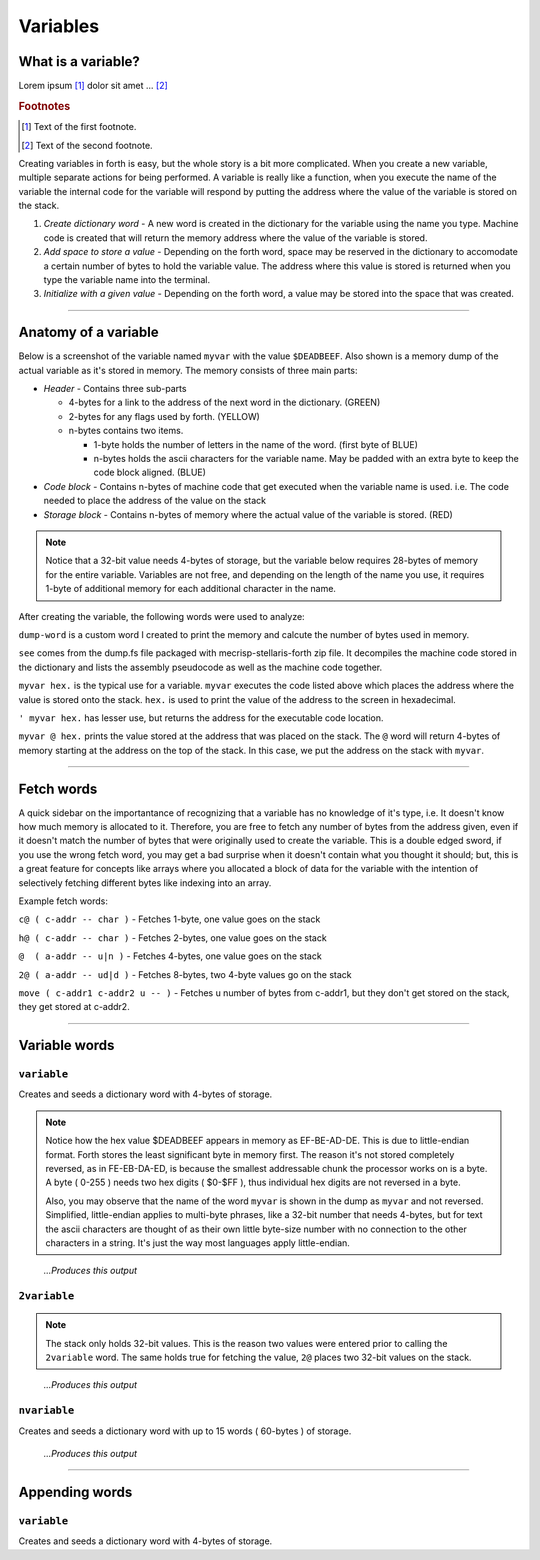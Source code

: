 Variables
=========

What is a variable?
-------------------

Lorem ipsum [#f1]_ dolor sit amet ... [#f2]_

.. rubric:: Footnotes

.. [#f1] Text of the first footnote.
.. [#f2] Text of the second footnote.

Creating variables in forth is easy, but the whole story is a bit more complicated. When you create a new variable, multiple separate actions for being performed. A variable is really like a function, when you execute the name of the variable the internal code for the variable will respond by putting the address where the value of the variable is stored on the stack.

1. *Create dictionary word* - A new word is created in the dictionary for the variable using the name you type. Machine code is created that will return the memory address where the value of the variable is stored. 
2. *Add space to store a value* - Depending on the forth word, space may be reserved in the dictionary to accomodate a certain number of bytes to hold the variable value. The address where this value is stored is returned when you type the variable name into the terminal.
3. *Initialize with a given value* - Depending on the forth word, a value may be stored into the space that was created.

----

Anatomy of a variable
---------------------

Below is a screenshot of the variable named ``myvar`` with the value ``$DEADBEEF``. Also shown is a memory dump of the actual variable as it's stored in memory. The memory consists of three main parts:

* *Header* - Contains three sub-parts

  * 4-bytes for a link to the address of the next word in the dictionary. (GREEN)
  * 2-bytes for any flags used by forth. (YELLOW)
  * n-bytes contains two items. 

    * 1-byte holds the number of letters in the name of the word. (first byte of BLUE)
    * n-bytes holds the ascii characters for the variable name. May be padded with an extra byte to keep the code block aligned. (BLUE)

* *Code block* - Contains n-bytes of machine code that get executed when the variable name is used. i.e. The code needed to place the address of the value on the stack
* *Storage block* - Contains n-bytes of memory where the actual value of the variable is stored. (RED)

.. note::
    Notice that a 32-bit value needs 4-bytes of storage, but the variable below requires 28-bytes of memory for the entire variable. Variables are not free, and depending on the length of the name you use, it requires 1-byte of additional memory for each additional character in the name.

.. image:: variable_anatomy.png

After creating the variable, the following words were used to analyze:

``dump-word`` is a custom word I created to print the memory and calcute the number of bytes used in memory.

``see`` comes from the dump.fs file packaged with mecrisp-stellaris-forth zip file. It decompiles the machine code stored in the dictionary and lists the assembly pseudocode as well as the machine code together.

``myvar hex.`` is the typical use for a variable. ``myvar`` executes the code listed above which places the address where the value is stored onto the stack. ``hex.`` is used to print the value of the address to the screen in hexadecimal.

``' myvar hex.`` has lesser use, but returns the address for the executable code location.

``myvar @ hex.`` prints the value stored at the address that was placed on the stack. The ``@`` word will return 4-bytes of memory starting at the address on the top of the stack. In this case, we put the address on the stack with ``myvar``.

----

Fetch words
-----------

A quick sidebar on the importantance of recognizing that a variable has no knowledge of it's type, i.e. It doesn't know how much memory is allocated to it. Therefore, you are free to fetch any number of bytes from the address given, even if it doesn't match the number of bytes that were originally used to create the variable. This is a double edged sword, if you use the wrong fetch word, you may get a bad surprise when it doesn't contain what you thought it should; but, this is a great feature for concepts like arrays where you allocated a block of data for the variable with the intention of selectively fetching different bytes like indexing into an array.

Example fetch words:

``c@ ( c-addr -- char )`` - Fetches 1-byte, one value goes on the stack

``h@ ( c-addr -- char )`` - Fetches 2-bytes, one value goes on the stack

``@  ( a-addr -- u|n )`` - Fetches 4-bytes, one value goes on the stack

``2@ ( a-addr -- ud|d )`` - Fetches 8-bytes, two 4-byte values go on the stack

``move ( c-addr1 c-addr2 u -- )`` - Fetches u number of bytes from c-addr1, but they don't get stored on the stack, they get stored at c-addr2.

----

Variable words
--------------

``variable``
************

Creates and seeds a dictionary word with 4-bytes of storage. 

.. code-block::
    :linenos:
    :caption: This forth code...

    \ Example 32-bit variable
    $DEADBEEF variable myvar
    dump-word myvar
    see myvar
    myvar hex.
    ' myvar hex.
    myvar @ hex.
    myvar c@ hex.
    myvar 1 + c@ hex.
    myvar 2 + c@ hex.
    myvar 3 + c@ hex.

.. note::
    Notice how the hex value $DEADBEEF appears in memory as EF-BE-AD-DE. This is due to little-endian format. Forth stores the least significant byte in memory first. The reason it's not stored completely reversed, as in FE-EB-DA-ED, is because the smallest addressable chunk the processor works on is a byte. A byte ( 0-255 ) needs two hex digits ( $0-$FF ), thus individual hex digits are not reversed in a byte. 

    Also, you may observe that the name of the word ``myvar`` is shown in the dump as ``myvar`` and not reversed. Simplified, little-endian applies to multi-byte phrases, like a 32-bit number that needs 4-bytes, but for text the ascii characters are thought of as their own little byte-size number with no connection to the other characters in a string. It's just the way most languages apply little-endian.

.. figure:: variable_myvar.png

     *...Produces this output*

``2variable``
*************

.. code-block::
    :linenos:
    :caption: This forth code...

    \ Example 64-bit variable
    $DEADBEEF 123456 2variable my2var
    dump-word my2var
    see my2var
    my2var hex.
    ' my2var hex.
    my2var c@ hex.
    my2var h@ hex.
    my2var @ hex. 
    my2var 2@ hex. hex.
    my2var 2@ .s

.. note::
    The stack only holds 32-bit values. This is the reason two values were entered prior to calling the ``2variable`` word. The same holds true for fetching the value, ``2@`` places two 32-bit values on the stack.

.. figure:: variable_my2var.png
    
    *...Produces this output*

``nvariable``
*************

Creates and seeds a dictionary word with up to 15 words ( 60-bytes ) of storage.

.. code-block::
    :linenos:
    :caption: This forth code...

    \ Example multi-bit variable
    $AAAAAAAA 123456 $BBBBBBBB 0 $DEADBEEF 5 nvariable mynvar
    dump-word mynvar
    see mynvar
    mynvar hex.
    ' mynvar hex.
    mynvar c@ hex.
    mynvar 8 + c@ hex.
    mynvar 8 + @ hex.
    mynvar 4 cells + .

.. figure:: variable_mynvar.png
    
    *...Produces this output*

----

Appending words
---------------

``variable``
************

Creates and seeds a dictionary word with 4-bytes of storage. 
